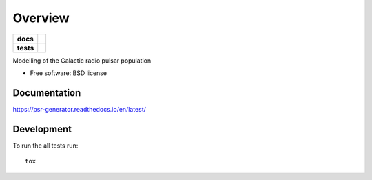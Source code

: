 ========
Overview
========

.. start-badges

.. list-table::
    :stub-columns: 1

    * - docs
      - |docs|
    * - tests
      - | |travis| |requires|
        | |coveralls| |codecov|
..    * - package
..      - |version| |downloads| |wheel| |supported-versions| |supported-implementations|

.. |docs| image:: https://readthedocs.org/projects/psr-generator/badge/?version=latest
    :target: http://psr-generator.readthedocs.io/en/latest/?badge=latest
    :alt: Documentation Status

.. |travis| image:: https://travis-ci.org/benbaror/psr-generator.svg?branch=master
    :alt: Travis-CI Build Status
    :target: https://travis-ci.org/benbaror/psr-generator

.. |requires| image:: https://requires.io/github/benbaror/psr-generator/requirements.svg?branch=master
    :alt: Requirements Status
    :target: https://requires.io/github/benbaror/psr-generator/requirements/?branch=master

.. |coveralls| image:: https://coveralls.io/repos/github/benbaror/psr-generator/badge.svg?branch=master
    :alt: Coverage Status
    :target: https://coveralls.io/github/benbaror/psr-generator?branch=master

.. |codecov| image:: https://codecov.io/github/benbaror/psr-generator/coverage.svg?branch=master
    :alt: Coverage Status
    :target: https://codecov.io/github/benbaror/psr-generator


.. end-badges

Modelling of the Galactic radio pulsar population

* Free software: BSD license

.. Installation
.. ============

.. ::

..    pip install psr-generator

Documentation
=============

https://psr-generator.readthedocs.io/en/latest/

Development
===========

To run the all tests run::

    tox

.. Note, to combine the coverage data from all the tox environments run:
.. PYTEST_ADDOPTS=--cov-append tox
